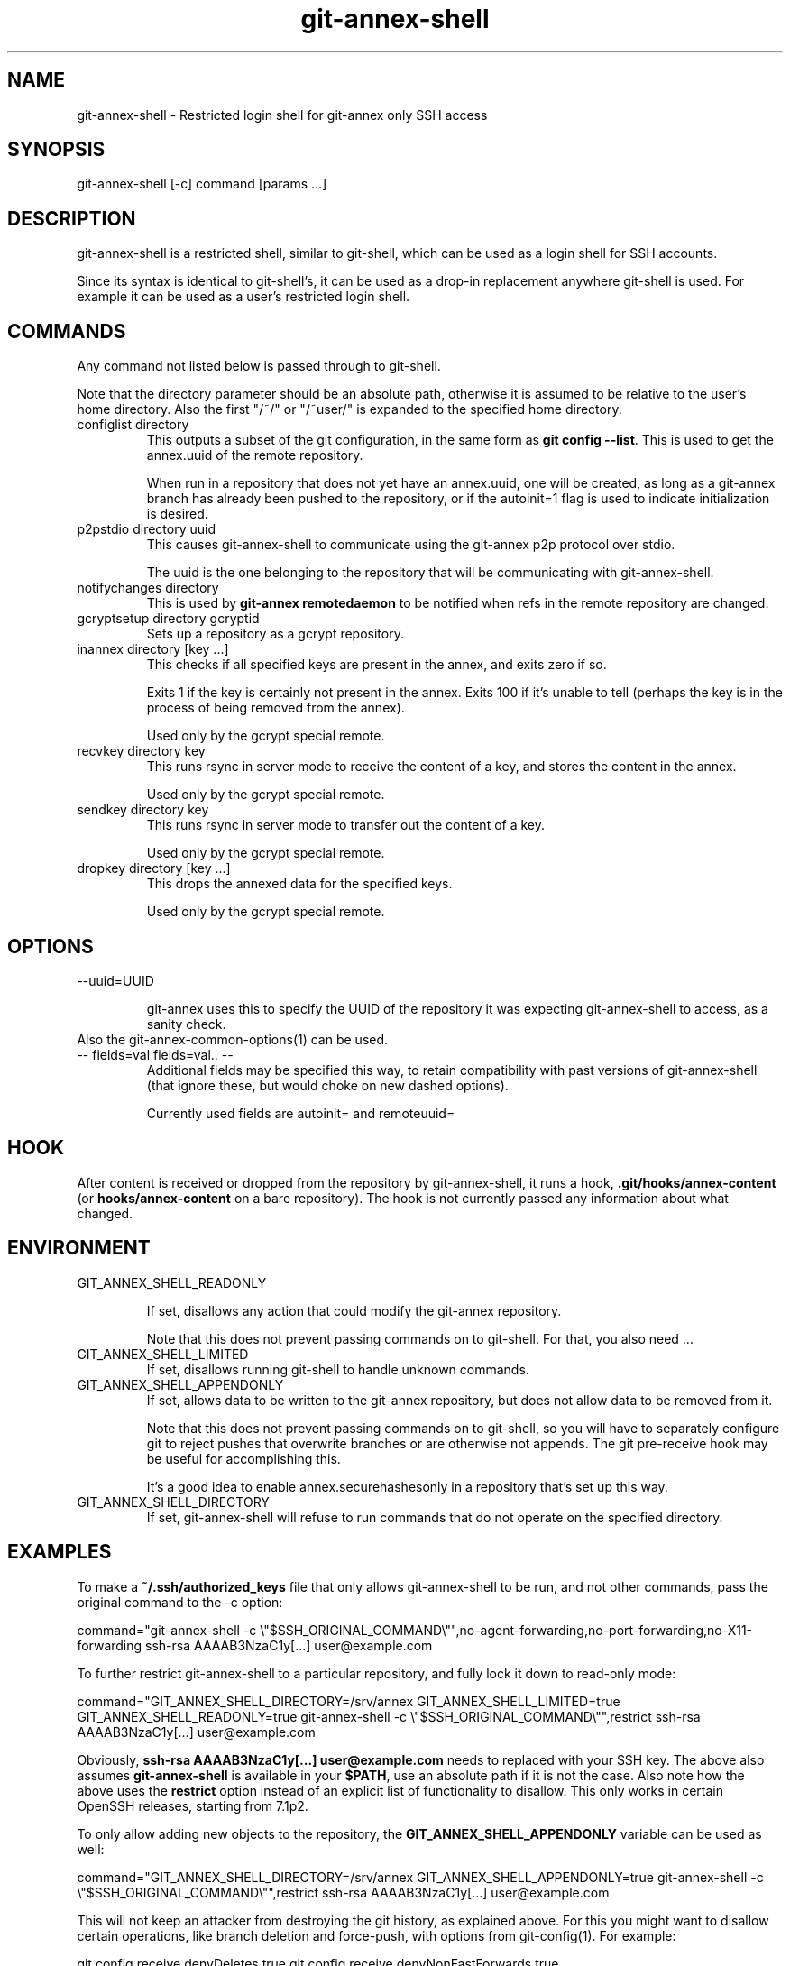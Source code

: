 .TH git-annex-shell 1
.SH NAME
git-annex\-shell \- Restricted login shell for git-annex only SSH access
.PP
.SH SYNOPSIS
git-annex\-shell [\-c] command [params ...]
.PP
.SH DESCRIPTION
git-annex\-shell is a restricted shell, similar to git\-shell, which
can be used as a login shell for SSH accounts.
.PP
Since its syntax is identical to git\-shell's, it can be used as a drop\-in
replacement anywhere git\-shell is used. For example it can be used as a 
user's restricted login shell.
.PP
.SH COMMANDS
Any command not listed below is passed through to git\-shell.
.PP
Note that the directory parameter should be an absolute path, otherwise
it is assumed to be relative to the user's home directory. Also the
first "/~/" or "/~user/" is expanded to the specified home directory.
.PP
.IP "configlist directory"
This outputs a subset of the git configuration, in the same form as
\fBgit config \-\-list\fP. This is used to get the annex.uuid of the remote
repository.
.IP
When run in a repository that does not yet have an annex.uuid, one
will be created, as long as a git-annex branch has already been pushed to
the repository, or if the autoinit=1 flag is used to indicate
initialization is desired.
.IP
.IP "p2pstdio directory uuid"
This causes git-annex\-shell to communicate using the git-annex p2p
protocol over stdio.
.IP
The uuid is the one belonging to the repository that will be
communicating with git-annex\-shell.
.IP
.IP "notifychanges directory"
This is used by \fBgit-annex remotedaemon\fP to be notified when
refs in the remote repository are changed.
.IP
.IP "gcryptsetup directory gcryptid"
Sets up a repository as a gcrypt repository.
.IP
.IP "inannex directory [key ...]"
This checks if all specified keys are present in the annex, 
and exits zero if so.
.IP
Exits 1 if the key is certainly not present in the annex.
Exits 100 if it's unable to tell (perhaps the key is in the process of
being removed from the annex).
.IP
Used only by the gcrypt special remote.
.IP
.IP "recvkey directory key"
This runs rsync in server mode to receive the content of a key,
and stores the content in the annex.
.IP
Used only by the gcrypt special remote.
.IP
.IP "sendkey directory key"
This runs rsync in server mode to transfer out the content of a key.
.IP
Used only by the gcrypt special remote.
.IP
.IP "dropkey directory [key ...]"
This drops the annexed data for the specified keys.
.IP
Used only by the gcrypt special remote.
.IP
.SH OPTIONS
.IP "\-\-uuid=UUID"
.IP
git-annex uses this to specify the UUID of the repository it was expecting
git-annex\-shell to access, as a sanity check.
.IP
.IP "Also the git-annex\-common\-options(1) can be used."
.IP "\-\- fields=val fields=val.. \-\-"
Additional fields may be specified this way, to retain compatibility with
past versions of git-annex\-shell (that ignore these, but would choke
on new dashed options).
.IP
Currently used fields are autoinit= and remoteuuid=
.IP
.SH HOOK
After content is received or dropped from the repository by git-annex\-shell,
it runs a hook, \fB.git/hooks/annex\-content\fP (or \fBhooks/annex\-content\fP on a bare
repository). The hook is not currently passed any information about what
changed.
.PP
.SH ENVIRONMENT
.IP "GIT_ANNEX_SHELL_READONLY"
.IP
If set, disallows any action that could modify the git-annex 
repository.
.IP
Note that this does not prevent passing commands on to git\-shell.
For that, you also need ...
.IP
.IP "GIT_ANNEX_SHELL_LIMITED"
If set, disallows running git\-shell to handle unknown commands.
.IP
.IP "GIT_ANNEX_SHELL_APPENDONLY"
If set, allows data to be written to the git-annex repository,
but does not allow data to be removed from it.
.IP
Note that this does not prevent passing commands on to git\-shell,
so you will have to separately configure git to reject pushes that
overwrite branches or are otherwise not appends. The git pre\-receive
hook may be useful for accomplishing this.
.IP
It's a good idea to enable annex.securehashesonly in a repository
that's set up this way.
.IP
.IP "GIT_ANNEX_SHELL_DIRECTORY"
If set, git-annex\-shell will refuse to run commands that do not operate
on the specified directory.
.IP
.SH EXAMPLES
To make a \fB~/.ssh/authorized_keys\fP file that only allows git-annex\-shell
to be run, and not other commands, pass the original command to the \-c
option:
.PP
 command="git-annex\-shell \-c \\"$SSH_ORIGINAL_COMMAND\\"",no\-agent\-forwarding,no\-port\-forwarding,no\-X11\-forwarding ssh\-rsa AAAAB3NzaC1y[...] user@example.com
.PP
To further restrict git-annex\-shell to a particular repository, 
and fully lock it down to read\-only mode:
.PP
 command="GIT_ANNEX_SHELL_DIRECTORY=/srv/annex GIT_ANNEX_SHELL_LIMITED=true GIT_ANNEX_SHELL_READONLY=true git-annex\-shell \-c \\"$SSH_ORIGINAL_COMMAND\\"",restrict ssh\-rsa AAAAB3NzaC1y[...] user@example.com
.PP
Obviously, \fBssh\-rsa AAAAB3NzaC1y[...] user@example.com\fP needs to
replaced with your SSH key. The above also assumes \fBgit-annex\-shell\fP
is available in your \fB$PATH\fP, use an absolute path if it is not the
case. Also note how the above uses the \fBrestrict\fP option instead of an
explicit list of functionality to disallow. This only works in certain
OpenSSH releases, starting from 7.1p2.
.PP
To only allow adding new objects to the repository, the
\fBGIT_ANNEX_SHELL_APPENDONLY\fP variable can be used as well:
.PP
command="GIT_ANNEX_SHELL_DIRECTORY=/srv/annex GIT_ANNEX_SHELL_APPENDONLY=true git-annex\-shell \-c \\"$SSH_ORIGINAL_COMMAND\\"",restrict ssh\-rsa AAAAB3NzaC1y[...] user@example.com
.PP
This will not keep an attacker from destroying the git history, as
explained above. For this you might want to disallow certain
operations, like branch deletion and force\-push, with options from
git\-config(1). For example:
.PP
git config receive.denyDeletes true
git config receive.denyNonFastForwards true
.PP
With this configuration, git commits can still remove files, 
but they will still be available in the git history and git-annex will
retain their contents. Changes to \fBgit-annex\fP branch, however, can
negatively impact git-annex's location tracking information and might
cause data loss. To work around this problem, more complex hooks
are required, see for example the \fBupdate\-paranoid\fP hook in the git
source distribution.
.PP
.SH SEE ALSO
git-annex(1)
.PP
git\-shell(1)
.PP
.SH AUTHOR
Joey Hess <id@joeyh.name>
.PP
<http://git-annex.branchable.com/>
.PP
.PP

